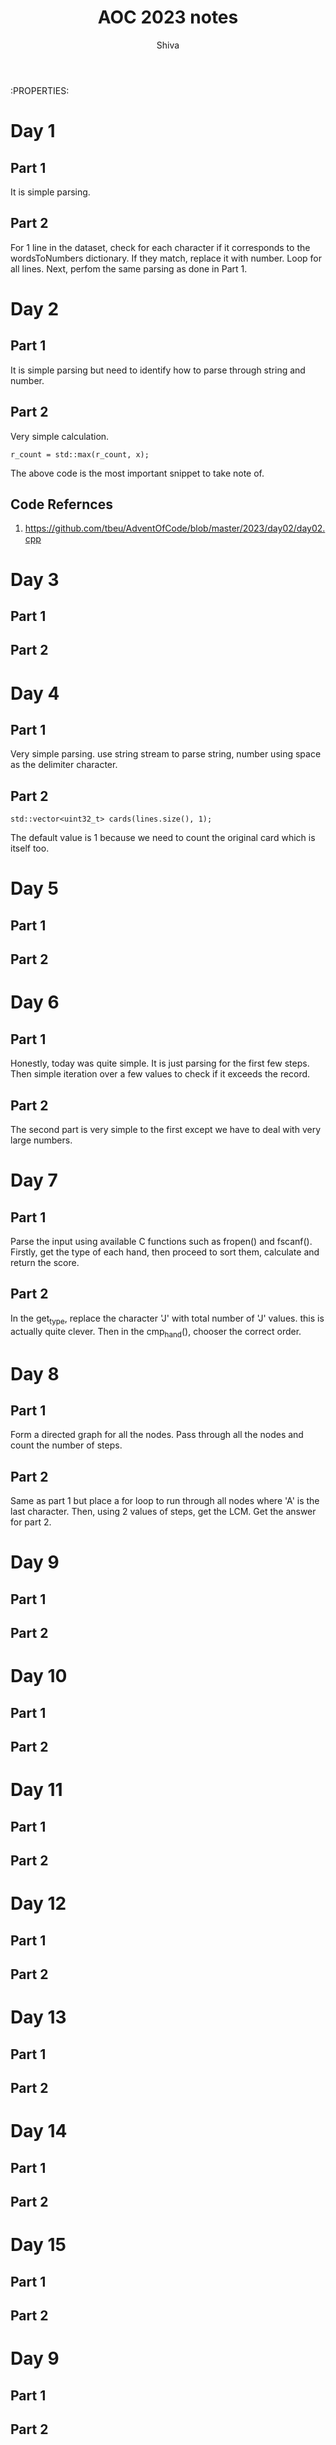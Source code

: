 :PROPERTIES:
#+TITLE: AOC 2023 notes
#+AUTHOR: Shiva

* Day 1

** Part 1
It is simple parsing.

** Part 2
For 1 line in the dataset, check for each character if it corresponds to the wordsToNumbers dictionary. If they match, replace it with number. Loop for all lines.
Next, perfom the same parsing as done in Part 1.

* Day 2

** Part 1
It is simple parsing but need to identify how to parse through string and number.

** Part 2
Very simple calculation.
#+begin_src C++
r_count = std::max(r_count, x);
#+end_src
The above code is the most important snippet to take note of.

** Code Refernces
1. https://github.com/tbeu/AdventOfCode/blob/master/2023/day02/day02.cpp

* Day 3

** Part 1
** Part 2

* Day 4

** Part 1
Very simple parsing. use string stream to parse string, number using space as the delimiter character.

** Part 2
#+begin_src C++
std::vector<uint32_t> cards(lines.size(), 1);
#+end_src
The default value is 1 because we need to count the original card which is itself too.

* Day 5

** Part 1
** Part 2

* Day 6
** Part 1
    Honestly, today was quite simple. It is just parsing for the first few steps. Then simple iteration over a few values to check if it exceeds the record.
** Part 2
    The second part is very simple to the first except we have to deal with very large numbers. 

* Day 7
** Part 1
    Parse the input using available C functions such as fropen() and fscanf(). Firstly, get the type of each hand, then proceed to sort them, calculate and return the score.
** Part 2
    In the get_type, replace the character 'J' with total number of 'J' values. this is actually quite clever. Then in the cmp_hand(), chooser the correct order.
* Day 8
** Part 1
Form a directed graph for all the nodes. Pass through all the nodes and count the number of steps.
** Part 2
Same as part 1 but place a for loop to run through all nodes where 'A' is the last character. Then, using 2 values of steps, get the LCM. Get the answer for part 2.

* Day 9
** Part 1

** Part 2

* Day 10

** Part 1

** Part 2

* Day 11

** Part 1

** Part 2


* Day 12
** Part 1


** Part 2

* Day 13
** Part 1

** Part 2
* Day 14
** Part 1

** Part 2
* Day 15
** Part 1

** Part 2
* Day 9
** Part 1

** Part 2
* Day 9
** Part 1

** Part 2
* Day 9
** Part 1

** Part 2
* Day 9
** Part 1

** Part 2
* Day 9
** Part 1

** Part 2
* Day 9
** Part 1

** Part 2
* Day 9
** Part 1

** Part 2
* Day 9
** Part 1

** Part 2
* Day 9
** Part 1

** Part 2
* Day 9
** Part 1

** Part 2
